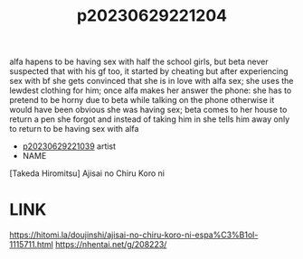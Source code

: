 :PROPERTIES:
:ID:       ee39c2c9-2bc7-4621-a53c-04bd43518f8f
:END:
#+title: p20230629221204
#+filetags: :ntronary:
alfa hapens to be having sex with half the school girls, but beta never suspected that with his gf too, it started by cheating but after experiencing sex with bf she gets convinced that she is in love with alfa sex; she uses the lewdest clothing for him; once alfa makes her answer the phone: she has to pretend to be horny due to beta while talking on the phone otherwise it would have been obvious she was having sex; beta comes to her house to return a pen she forgot and instead of taking him in she tells him away only to return to be having sex with alfa
- [[id:76821242-9e94-49e0-b8eb-820018a915f5][p20230629221039]] artist
- NAME
[Takeda Hiromitsu] Ajisai no Chiru Koro ni
* LINK
https://hitomi.la/doujinshi/ajisai-no-chiru-koro-ni-espa%C3%B1ol-1115711.html
https://nhentai.net/g/208223/
